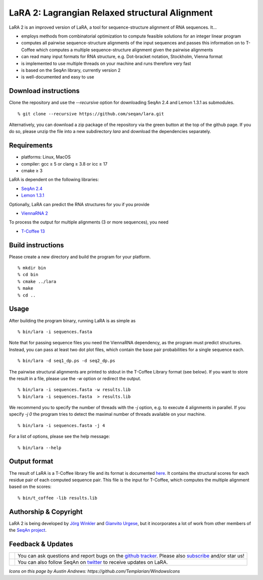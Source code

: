 LaRA 2: Lagrangian Relaxed structural Alignment
==============================================

LaRA 2 is an improved version of LaRA, a tool for sequence-structure alignment of RNA sequences. It...

* employs methods from combinatorial optimization to compute feasible solutions for an integer linear program
* computes all pairwise sequence-structure alignments of the input sequences and passes this information on to
  T-Coffee which computes a multiple sequence-structure alignment given the pairwise alignments
* can read many input formats for RNA structure, e.g. Dot-bracket notation, Stockholm, Vienna format
* is implemented to use multiple threads on your machine and runs therefore very fast
* is based on the SeqAn library, currently version 2
* is well-documented and easy to use


Download instructions
---------------------

Clone the repository and use the `--recursive` option for downloading SeqAn 2.4 and Lemon 1.3.1 as submodules.

::

% git clone --recursive https://github.com/seqan/lara.git

Alternatively, you can download a zip package of the repository via the green button at the top of the github page.
If you do so, please unzip the file into a new subdirectory `lara` and download the dependencies separately.


Requirements
------------

* platforms: Linux, MacOS
* compiler: gcc ≥ 5 or clang ≥ 3.8 or icc ≥ 17
* cmake ≥ 3

LaRA is dependent on the following libraries:

* `SeqAn 2.4 <https://github.com/seqan/seqan.git>`__
* `Lemon 1.3.1 <https://github.com/seqan/lemon.git>`__

Optionally, LaRA can predict the RNA structures for you if you provide

* `ViennaRNA 2 <https://www.tbi.univie.ac.at/RNA/>`__

To process the output for multiple alignments (3 or more sequences), you need

* `T-Coffee 13 <https://github.com/cbcrg/tcoffee>`__


Build instructions
------------------

Please create a new directory and build the program for your platform.

::

% mkdir bin
% cd bin
% cmake ../lara
% make
% cd ..


Usage
-----

After building the program binary, running LaRA is as simple as

::

% bin/lara -i sequences.fasta

Note that for passing sequence files you need the ViennaRNA dependency, as the program must predict structures.
Instead, you can pass at least two dot plot files, which contain the base pair probabilities for a single sequence each.

::

% bin/lara -d seq1_dp.ps -d seq2_dp.ps

The pairwise structural alignments are printed to stdout in the T-Coffee Library format (see below).
If you want to store the result in a file, please use the `-w` option or redirect the output.

::

% bin/lara -i sequences.fasta -w results.lib
% bin/lara -i sequences.fasta  > results.lib

We recommend you to specify the number of threads with the `-j` option, e.g. to execute 4 alignments in parallel.
If you specify `-j 0` the program tries to detect the maximal number of threads available on your machine.

::

% bin/lara -i sequences.fasta -j 4

For a list of options, please see the help message:

::

% bin/lara --help


Output format
-------------

The result of LaRA is a T-Coffee library file and its format is documented
`here <http://www.tcoffee.org/Projects/tcoffee/documentation/index.html#t-coffee-lib-format-01>`__.
It contains the structural scores for each residue pair of each computed sequence pair.
This file is the input for T-Coffee, which computes the multiple alignment based on the scores:

::

% bin/t_coffee -lib results.lib

::

Authorship & Copyright
----------------------

LaRA 2 is being developed by `Jörg Winkler <mailto:j.winkler@fu-berlin.de>`__ and
`Gianvito Urgese <mailto:gianvito.urgese@polito.it>`__, but it incorporates a lot of work
from other members of the `SeqAn project <http://www.seqan.de>`__.


Feedback & Updates
------------------

+-------------------------------------------------------------------------------------------------------------------+--------------------------------------------------------------------------------------------------------------------+
| .. image:: https://raw.githubusercontent.com/seqan/lambda/gh-pages/images_readme/appbar.social.github.octocat.png | You can ask questions and report bugs on the `github tracker <https://github.com/seqan/lara/issues>`__.            |
|    :alt: GitHub                                                                                                   | Please also `subscribe <https://github.com/seqan/lara/subscription>`__ and/or star us!                             |
|    :target: https://github.com/seqan/lara/issues                                                                  |                                                                                                                    |
|    :width: 76px                                                                                                   |                                                                                                                    |
+-------------------------------------------------------------------------------------------------------------------+--------------------------------------------------------------------------------------------------------------------+
| .. image:: https://raw.githubusercontent.com/seqan/lambda/gh-pages/images_readme/appbar.social.twitter.png        | You can also follow SeqAn on `twitter <https://twitter.com/SeqAnLib>`__ to receive updates on LaRA.                |
|    :alt: Newsletter                                                                                               |                                                                                                                    |
|    :target: https://twitter.com/SeqAnLib                                                                          |                                                                                                                    |
|    :width: 76px                                                                                                   |                                                                                                                    |
+-------------------------------------------------------------------------------------------------------------------+--------------------------------------------------------------------------------------------------------------------+

*Icons on this page by Austin Andrews: https://github.com/Templarian/WindowsIcons*

